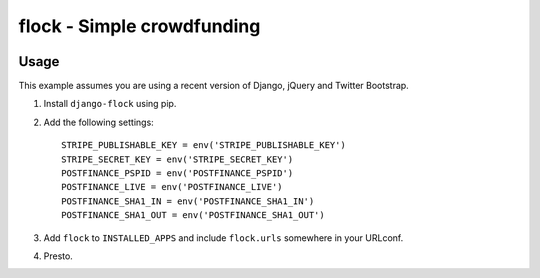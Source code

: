 ===========================
flock - Simple crowdfunding
===========================

.. image:: https://travis-ci.org/matthiask/django-email-registration.png?branch=master
   :target: https://travis-ci.org/matthiask/django-email-registration


Usage
=====

This example assumes you are using a recent version of Django, jQuery and
Twitter Bootstrap.

1. Install ``django-flock`` using pip.

2. Add the following settings::

    STRIPE_PUBLISHABLE_KEY = env('STRIPE_PUBLISHABLE_KEY')
    STRIPE_SECRET_KEY = env('STRIPE_SECRET_KEY')
    POSTFINANCE_PSPID = env('POSTFINANCE_PSPID')
    POSTFINANCE_LIVE = env('POSTFINANCE_LIVE')
    POSTFINANCE_SHA1_IN = env('POSTFINANCE_SHA1_IN')
    POSTFINANCE_SHA1_OUT = env('POSTFINANCE_SHA1_OUT')

3. Add ``flock`` to ``INSTALLED_APPS`` and include
   ``flock.urls`` somewhere in your URLconf.

4. Presto.
